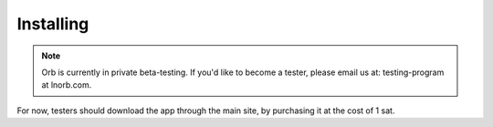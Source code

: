 Installing
==========

.. note::

    Orb is currently in private beta-testing. If you'd like to become a tester, please email us at: testing-program at lnorb.com.


For now, testers should download the app through the main site, by purchasing it at the cost of 1 sat.